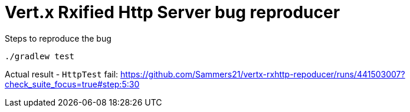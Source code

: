 = Vert.x Rxified Http Server bug reproducer

Steps to reproduce the bug

```bash
./gradlew test
```

Actual result - `HttpTest` fail: https://github.com/Sammers21/vertx-rxhttp-repoducer/runs/441503007?check_suite_focus=true#step:5:30


